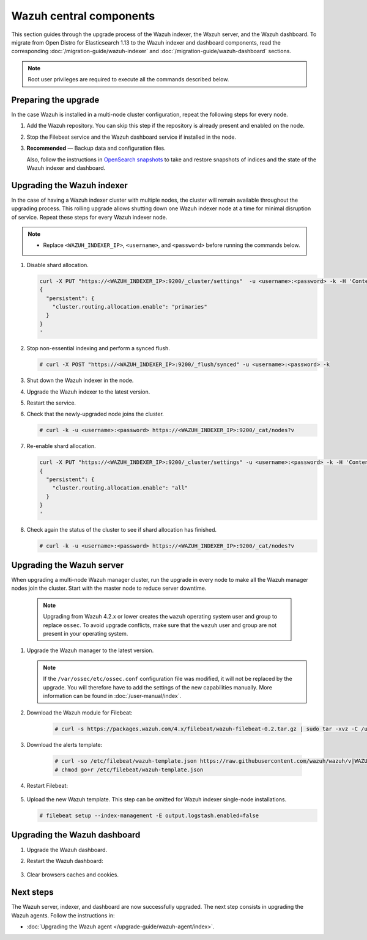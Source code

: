 .. Copyright (C) 2015, Wazuh, Inc.

.. meta::
   :description: Learn how to upgrade the Wazuh indexer, server, and dashboard to the latest version available.
  
Wazuh central components
========================

This section guides through the upgrade process of the Wazuh indexer, the Wazuh server, and the Wazuh dashboard. To migrate from Open Distro for Elasticsearch 1.13 to the Wazuh indexer and dashboard components, read the corresponding :doc:`/migration-guide/wazuh-indexer` and :doc:`/migration-guide/wazuh-dashboard` sections.

.. note::
   
   Root user privileges are required to execute all the commands described below.

Preparing the upgrade
---------------------

In the case Wazuh is installed in a multi-node cluster configuration, repeat the following steps for every node.

#. Add the Wazuh repository. You can skip this step if the repository is already present and enabled on the node. 

   .. tabs::


     .. group-tab:: Yum


       .. include:: /_templates/installations/common/yum/add-repository.rst



     .. group-tab:: APT


       .. include:: /_templates/installations/common/deb/add-repository.rst




#. Stop the Filebeat service and the Wazuh dashboard service if installed in the node.

   .. tabs::

      .. tab:: Systemd

         .. code-block:: console

            # systemctl stop filebeat
            # systemctl stop wazuh-dashboard

      .. tab:: SysV Init

         .. code-block:: console

            # service filebeat stop
            # service wazuh-dashboard stop

#. **Recommended** — Backup data and configuration files.

   .. code-block:: console
      :caption: Destination folder

      # bkp_folder=~/wazuh_files_backup/$(date +%F_%H:%M)
      # mkdir -p $bkp_folder

   .. code-block:: console
      :caption: Certificate files

      # cp --parents /etc/filebeat/certs/wazuh-server.pem $bkp_folder
      # cp --parents /etc/filebeat/certs/wazuh-server-key.pem $bkp_folder
      # cp --parents /etc/filebeat/certs/root-ca.pem $bkp_folder
      # cp --parents /etc/wazuh-dashboard/certs/wazuh-dashboard.pem $bkp_folder
      # cp --parents /etc/wazuh-dashboard/certs/wazuh-dashboard-key.pem $bkp_folder
      # cp --parents /etc/wazuh-dashboard/certs/root-ca.pem $bkp_folder
      # cp --parents /etc/wazuh-indexer/certs/wazuh-indexer.pem $bkp_folder
      # cp --parents /etc/wazuh-indexer/certs/wazuh-indexer-key.pem $bkp_folder
      # cp --parents /etc/wazuh-indexer/certs/root-ca.pem $bkp_folder

   .. code-block:: console
      :caption: Wazuh indexer configuration files

      # cp --parents /etc/wazuh-indexer/opensearch.yml $bkp_folder
      # cp --parents /usr/lib/sysctl.d/wazuh-indexer.conf $bkp_folder
      # cp --parents /etc/wazuh-indexer/jvm.options $bkp_folder

   .. code-block:: console
      :caption: Wazuh dashboard configuration files

      # cp --parents /etc/wazuh-dashboard/opensearch_dashboards.yml $bkp_folder
      # cp --parents /usr/share/wazuh-dashboard/data/wazuh/config/wazuh.yml $bkp_folder

   .. tabs::

      .. group-tab:: Systemd

         .. code-block:: console
            :caption: Wazuh manager data and configuration files

            # systemctl stop wazuh-manager
            # cp -r --parents /var/ossec/api/configuration/ $bkp_folder
            # cp -r --parents /var/ossec/etc/ $bkp_folder
            # cp -r --parents /var/ossec/logs/ $bkp_folder
            # cp -r --parents /var/ossec/queue/agent-groups/ $bkp_folder
            #
            # cp -r --parents /var/ossec/queue/agents-timestamp $bkp_folder
            # cp -r --parents /var/ossec/queue/agentless/ $bkp_folder
            # cp -r --parents /var/ossec/queue/cluster/ $bkp_folder
            # cp -r --parents /var/ossec/queue/rids/ $bkp_folder
            # cp -r --parents /var/ossec/queue/fts/ $bkp_folder
            # cp -r --parents /var/ossec/var/multigroups/ $bkp_folder
            # cp -r --parents /var/ossec/queue/db/ $bkp_folder
            # systemctl start wazuh-manager

      .. group-tab:: SysV init

         .. code-block:: console
            :caption: Wazuh manager data and configuration files

            # service wazuh-manager stop
            # cp -r --parents /var/ossec/api/configuration/ $bkp_folder
            # cp -r --parents /var/ossec/etc/ $bkp_folder
            # cp -r --parents /var/ossec/logs/ $bkp_folder
            # cp -r --parents /var/ossec/queue/agent-groups/ $bkp_folder
            #
            # cp -r --parents /var/ossec/queue/agents-timestamp $bkp_folder
            # cp -r --parents /var/ossec/queue/agentless/ $bkp_folder
            # cp -r --parents /var/ossec/queue/cluster/ $bkp_folder
            # cp -r --parents /var/ossec/queue/rids/ $bkp_folder
            # cp -r --parents /var/ossec/queue/fts/ $bkp_folder
            # cp -r --parents /var/ossec/var/multigroups/ $bkp_folder
            # cp -r --parents /var/ossec/queue/db/ $bkp_folder
            # service wazuh-manager start
   
   Also, follow the instructions in `OpenSearch snapshots <https://opensearch.org/docs/1.2/opensearch/snapshot-restore/>`__ to take and restore snapshots of indices and the state of the Wazuh indexer and dashboard.


Upgrading the Wazuh indexer
---------------------------

In the case of having a Wazuh indexer cluster with multiple nodes, the cluster will remain available throughout the upgrading process. This rolling upgrade allows shutting down one Wazuh indexer node at a time for minimal disruption of service. Repeat these steps for every Wazuh indexer node.

.. note::

   -  Replace ``<WAZUH_INDEXER_IP>``, ``<username>``, and ``<password>`` before running the commands below.

#. Disable shard allocation.

   .. code-block:: bash
   
      curl -X PUT "https://<WAZUH_INDEXER_IP>:9200/_cluster/settings"  -u <username>:<password> -k -H 'Content-Type: application/json' -d'
      {
        "persistent": {
          "cluster.routing.allocation.enable": "primaries"
        }
      }
      '

#. Stop non-essential indexing and perform a synced flush.

   .. code-block:: console

      # curl -X POST "https://<WAZUH_INDEXER_IP>:9200/_flush/synced" -u <username>:<password> -k

#. Shut down the Wazuh indexer in the node.

   .. tabs::

      .. tab:: Systemd

         .. code-block:: console

            # systemctl stop wazuh-indexer

      .. tab:: SysV Init

         .. code-block:: console

            # service wazuh-indexer stop

#. Upgrade the Wazuh indexer to the latest version.

   .. tabs::

      .. group-tab:: Yum

         .. code-block:: console

            # yum upgrade wazuh-indexer

      .. group-tab:: APT

         .. code-block:: console

            # apt-get install wazuh-indexer

#. Restart the service.

   .. include:: /_templates/installations/indexer/common/enable_indexer.rst

#. Check that the newly-upgraded node joins the cluster.

   .. code-block:: console

      # curl -k -u <username>:<password> https://<WAZUH_INDEXER_IP>:9200/_cat/nodes?v

#. Re-enable shard allocation.

   .. code-block:: bash

      curl -X PUT "https://<WAZUH_INDEXER_IP>:9200/_cluster/settings" -u <username>:<password> -k -H 'Content-Type: application/json' -d'
      {
        "persistent": {
          "cluster.routing.allocation.enable": "all"
        }
      }
      '

#. Check again the status of the cluster to see if shard allocation has finished.

   .. code-block:: console

      # curl -k -u <username>:<password> https://<WAZUH_INDEXER_IP>:9200/_cat/nodes?v

.. _upgrading_wazuh_server:

Upgrading the Wazuh server
--------------------------

When upgrading a multi-node Wazuh manager cluster, run the upgrade in every node to make all the Wazuh manager nodes join the cluster. Start with the master node to reduce server downtime.

   .. note:: Upgrading from Wazuh 4.2.x or lower creates the ``wazuh`` operating system user and group to replace ``ossec``. To avoid upgrade conflicts, make sure that the ``wazuh`` user and group are not present in your operating system.  

#. Upgrade the Wazuh manager to the latest version.

   .. tabs::

      .. group-tab:: Yum

         .. code-block:: console

            # yum upgrade wazuh-manager

      .. group-tab:: APT

         .. code-block:: console

            # apt-get install wazuh-manager

   .. note::

      If the ``/var/ossec/etc/ossec.conf`` configuration file was modified, it will not be replaced by the upgrade. You will therefore have to add the settings of the new capabilities manually. More information can be found in :doc:`/user-manual/index`.


#. Download the Wazuh module for Filebeat:

    .. code-block:: console

      # curl -s https://packages.wazuh.com/4.x/filebeat/wazuh-filebeat-0.2.tar.gz | sudo tar -xvz -C /usr/share/filebeat/module   
               

#. Download the alerts template:

    .. code-block:: console

      # curl -so /etc/filebeat/wazuh-template.json https://raw.githubusercontent.com/wazuh/wazuh/v|WAZUH_CURRENT|/extensions/elasticsearch/7.x/wazuh-template.json
      # chmod go+r /etc/filebeat/wazuh-template.json
      
#. Restart Filebeat:

    .. include:: /_templates/installations/basic/elastic/common/enable_filebeat.rst

#. Upload the new Wazuh template. This step can be omitted for Wazuh indexer single-node installations.

   .. code-block:: console

      # filebeat setup --index-management -E output.logstash.enabled=false
      
Upgrading the Wazuh dashboard
-----------------------------

#. Upgrade the Wazuh dashboard.

   .. tabs::

      .. group-tab:: Yum

         .. code-block:: console

            # yum upgrade wazuh-dashboard

      .. group-tab:: APT

         .. code-block:: console

            # apt-get install wazuh-dashboard

#. Restart the Wazuh dashboard:

    .. include:: /_templates/installations/dashboard/enable_dashboard.rst

#. Clear browsers caches and cookies.

Next steps
----------

The Wazuh server, indexer, and dashboard are now successfully upgraded. The next step consists in upgrading the Wazuh agents. Follow the instructions in:

-  :doc:`Upgrading the Wazuh agent </upgrade-guide/wazuh-agent/index>`.
